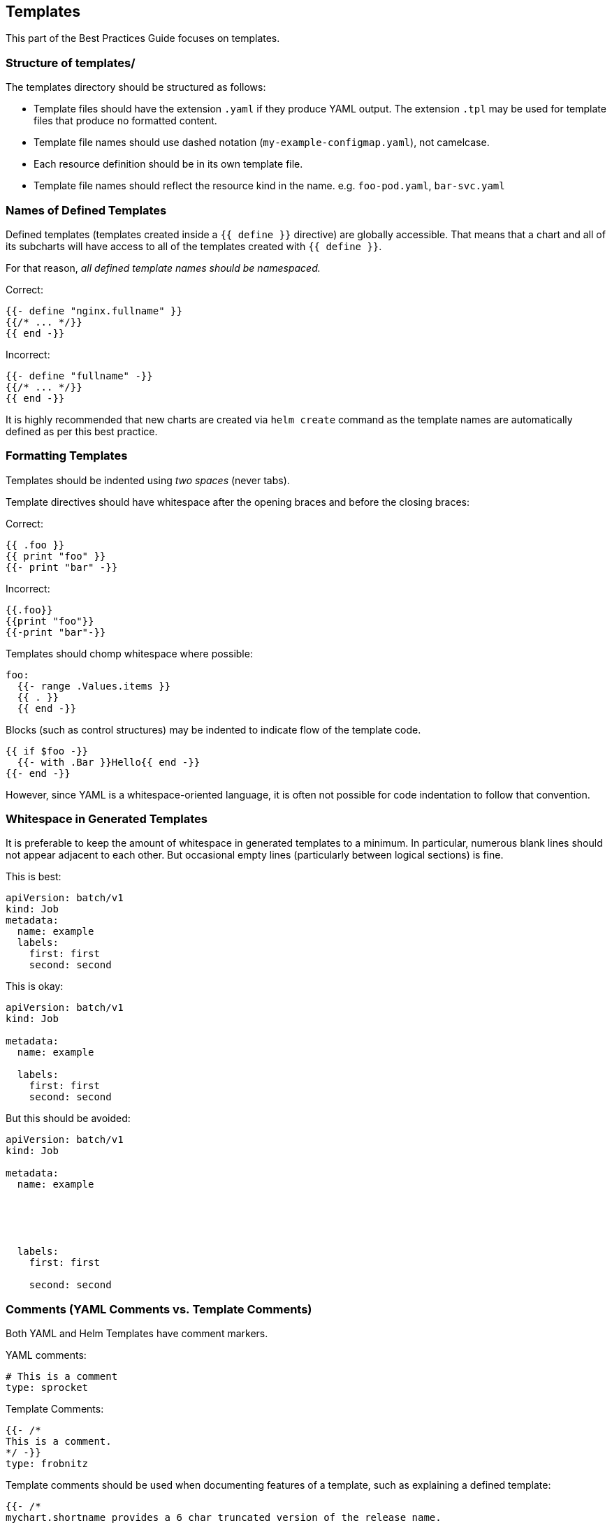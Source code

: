 Templates
---------

This part of the Best Practices Guide focuses on templates.

Structure of templates/
~~~~~~~~~~~~~~~~~~~~~~~

The templates directory should be structured as follows:

* Template files should have the extension `.yaml` if they produce YAML
output. The extension `.tpl` may be used for template files that produce
no formatted content.
* Template file names should use dashed notation
(`my-example-configmap.yaml`), not camelcase.
* Each resource definition should be in its own template file.
* Template file names should reflect the resource kind in the name. e.g.
`foo-pod.yaml`, `bar-svc.yaml`

Names of Defined Templates
~~~~~~~~~~~~~~~~~~~~~~~~~~

Defined templates (templates created inside a `{{ define }}` directive)
are globally accessible. That means that a chart and all of its
subcharts will have access to all of the templates created with
`{{ define }}`.

For that reason, _all defined template names should be namespaced._

Correct:

[source,yaml]
----
{{- define "nginx.fullname" }}
{{/* ... */}}
{{ end -}}
----

Incorrect:

[source,yaml]
----
{{- define "fullname" -}}
{{/* ... */}}
{{ end -}}
----

It is highly recommended that new charts are created via `helm create`
command as the template names are automatically defined as per this best
practice.

Formatting Templates
~~~~~~~~~~~~~~~~~~~~

Templates should be indented using _two spaces_ (never tabs).

Template directives should have whitespace after the opening braces and
before the closing braces:

Correct:

....
{{ .foo }}
{{ print "foo" }}
{{- print "bar" -}}
....

Incorrect:

....
{{.foo}}
{{print "foo"}}
{{-print "bar"-}}
....

Templates should chomp whitespace where possible:

....
foo:
  {{- range .Values.items }}
  {{ . }}
  {{ end -}}
....

Blocks (such as control structures) may be indented to indicate flow of
the template code.

....
{{ if $foo -}}
  {{- with .Bar }}Hello{{ end -}}
{{- end -}} 
....

However, since YAML is a whitespace-oriented language, it is often not
possible for code indentation to follow that convention.

Whitespace in Generated Templates
~~~~~~~~~~~~~~~~~~~~~~~~~~~~~~~~~

It is preferable to keep the amount of whitespace in generated templates
to a minimum. In particular, numerous blank lines should not appear
adjacent to each other. But occasional empty lines (particularly between
logical sections) is fine.

This is best:

[source,yaml]
----
apiVersion: batch/v1
kind: Job
metadata:
  name: example
  labels:
    first: first
    second: second
----

This is okay:

[source,yaml]
----
apiVersion: batch/v1
kind: Job

metadata:
  name: example

  labels:
    first: first
    second: second
----

But this should be avoided:

[source,yaml]
----
apiVersion: batch/v1
kind: Job

metadata:
  name: example





  labels:
    first: first

    second: second
----

Comments (YAML Comments vs. Template Comments)
~~~~~~~~~~~~~~~~~~~~~~~~~~~~~~~~~~~~~~~~~~~~~~

Both YAML and Helm Templates have comment markers.

YAML comments:

[source,yaml]
----
# This is a comment
type: sprocket
----

Template Comments:

[source,yaml]
----
{{- /*
This is a comment.
*/ -}}
type: frobnitz
----

Template comments should be used when documenting features of a
template, such as explaining a defined template:

[source,yaml]
----
{{- /*
mychart.shortname provides a 6 char truncated version of the release name.
*/ -}}
{{ define "mychart.shortname" -}}
{{ .Release.Name | trunc 6 }}
{{- end -}}
----

Inside of templates, YAML comments may be used when it is useful for
Helm users to (possibly) see the comments during debugging.

....
# This may cause problems if the value is more than 100Gi
memory: {{ .Values.maxMem | quote }}
....

The comment above is visible when the user runs `helm install --debug`,
while comments specified in `{{- /* */ -}}` sections are not.

Use of JSON in Templates and Template Output
~~~~~~~~~~~~~~~~~~~~~~~~~~~~~~~~~~~~~~~~~~~~

YAML is a superset of JSON. In some cases, using a JSON syntax can be
more readable than other YAML representations.

For example, this YAML is closer to the normal YAML method of expressing
lists:

[source,yaml]
----
arguments: 
  - "--dirname"
  - "/foo"
----

But it is easier to read when collapsed into a JSON list style:

[source,yaml]
----
arguments: ["--dirname", "/foo"]
----

Using JSON for increased legibility is good. However, JSON syntax should
not be used for representing more complex constructs.

When dealing with pure JSON embedded inside of YAML (such as init
container configuration), it is of course appropriate to use the JSON
format.
